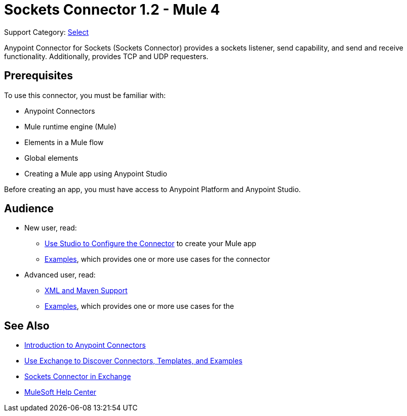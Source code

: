 = Sockets Connector 1.2 - Mule 4
:page-aliases: connectors::sockets/sockets-connector.adoc

Support Category: https://www.mulesoft.com/legal/versioning-back-support-policy#anypoint-connectors[Select]

Anypoint Connector for Sockets (Sockets Connector) provides a sockets listener, send capability, and send and receive functionality. Additionally, provides TCP and UDP requesters.

== Prerequisites

To use this connector, you must be familiar with:

* Anypoint Connectors
* Mule runtime engine (Mule)
* Elements in a Mule flow
* Global elements
* Creating a Mule app using Anypoint Studio

Before creating an app, you must have access to Anypoint Platform and Anypoint Studio.


== Audience

* New user, read:
** xref:sockets-connector-studio.adoc[Use Studio to Configure the Connector] to create your Mule app
** xref:sockets-connector-examples.adoc[Examples], which provides one or more use cases for the connector

* Advanced user, read:
** xref:sockets-connector-xml-maven.adoc[XML and Maven Support]
** xref:sockets-connector-examples.adoc[Examples], which provides one or more use cases for the

== See Also

* xref:connectors::introduction/introduction-to-anypoint-connectors.adoc[Introduction to Anypoint Connectors]
* xref:connectors::introduction/intro-use-exchange.adoc[Use Exchange to Discover Connectors, Templates, and Examples]
* https://anypoint.mulesoft.com/exchange/org.mule.connectors/mule-sockets-connector/[Sockets Connector in Exchange]
* https://help.mulesoft.com[MuleSoft Help Center]
